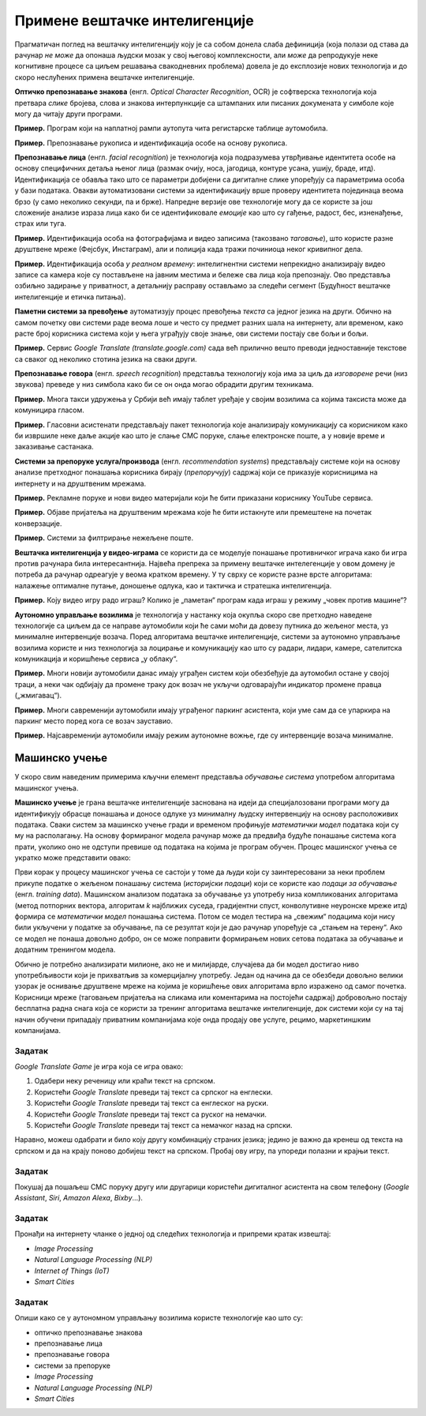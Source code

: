 Примене вештачке интелигенције
================================================

Прагматичан поглед на вештачку интелигенцију коју је са собом донела слаба дефиниција
(која полази од става да рачунар *не може* да опонаша људски мозак у свој његовој комплексности,
али *може* да репродукује неке когнитивне процесе са циљем решавања свакодневних проблема)
довела је до експлозије нових технологија и до скоро неслућених примена вештачке интелигенције.

:math:`\ `

**Оптичко препознавање знакова**
(енгл. *Optical Character Recognition*, OCR) је софтверска технологија која претвара *слике* бројева, слова и
знакова интерпункције са штампаних или писаних докумената у симболе које могу да читају други програми.

**Пример.** Програм који на наплатној рампи аутопута чита регистарске таблице аутомобила.

**Пример.** Препознавање рукописа и идентификација особе на основу рукописа.

:math:`\ `

**Препознавање лица**
(енгл. *facial recognition*) је технологија која подразумева утврђивањe идентитета особе на основу
специфичних детаља њеног лица (размак очију, носа, јагодица, контуре усана, ушију, браде, итд).
Идентификација се обавља тако што се параметри добијени
са дигиталне слике упоређују са параметрима особа у бази података. Овакви аутоматизовани системи за идентификацију
врше проверу идентитета појединаца веома брзо (у само неколико секунди, па и брже). Напредне верзије ове технологије
могу да се користе за још сложеније анализе израза лица како би се идентификовале *емоције* као што су гађење, радост, бес,
изненађење, страх или туга.

**Пример.** Идентификација особа на фотографијама и видео записима (такозвано *таговање*),
што користе разне друштвене мреже (Фејсбук, Инстаграм), али и полиција када тражи починиоца неког кривипног дела.

**Пример.** Идентификација особа *у реалном времену*: интелигнентни системи непрекидно анализирају видео записе
са камера које су постављене на јавним местима и бележе сва лица која препознају. Ово представља озбиљно
задирање у приватност, а детаљнију расправу остављамо за следећи сегмент (Будућност вештачке интелигенције и етичка питања).

:math:`\ `

**Паметни системи за превођење** аутоматизују процес превођења *текста* са једног језика на други.
Обично на самом почетку ови системи раде веома лоше и често су предмет разних шала на интернету,
али временом, како расте број корисника система који у њега уграђују своје знање,
ови системи постају све бољи и бољи.

**Пример.** Сервис *Google Translate (translate.google.com)* сада већ прилично вешто преводи једноставније текстове
са сваког од неколико стотина језика на сваки други.

:math:`\ `

**Препознавање говора** (енгл. *speech recognition*) представља технологију која има за циљ да *изговорене* речи
(низ звукова) преведе у низ симбола како би се он онда могао обрадити другим техникама.

**Пример.** Многа такси удружења у Србији већ имају таблет уређаје у својим возилима са којима таксиста може да
комуницира гласом.

**Пример.** Гласовни асистенати представљају пакет технологија које анализирају комуникацију са корисником како би
извршиле неке даље акције као што је слање СМС поруке, слање електронске поште, а у новије време
и заказивање састанака.

:math:`\ `

**Системи за препоруке услуга/производа** (енгл. *recommendation systems*)
представљају системе који на основу анализе претходног понашања корисника
бирају (*препоручују*) садржај који се приказује корисницима на интернету и на друштвеним мрежама.

**Пример.** Рекламне поруке и нови видео материјали који ће бити приказани кориснику YouTube сервиса.

**Пример.** Објаве пријатеља на друштвеним мрежама које ће бити истакнуте или премештене на
почетак конверзације.

**Пример.** Системи за филтрирање нежељене поште.

:math:`\ `

**Вештачка интелигенција у видео-играма** се користи да се моделује понашање противничког играча
како би игра против рачунара била интересантнија. Највећа препрека за примену вештачке интелегенције у овом домену
је потреба да рачунар одреагује у веома кратком времену. У ту сврху се користе разне врсте алгоритама:
налажење оптималне путање, доношење одлука, као и тактичка и стратешка интелигенција.

**Пример.** Коју видео игру радо играш? Колико је „паметан“ програм када играш у режиму „човек против машине“?

:math:`\ `

**Аутономно управљање возилима** је технологија у настанку која окупља скоро све претходно наведене технологије
са циљем да се направе аутомобили који ће сами моћи да довезу путника до жељеног места, уз минималне интервенције
возача. Поред алгоритама вештачке интелигенције, системи за аутономно управљање возилима користе и низ технологија
за лоцирање и комуникацију као што су радари, лидари, камере, сателитска комуникација и коришћење сервиса „у облаку“.

**Пример.** Многи новији аутомобили данас имају уграђен систем који обезбеђује да аутомобил остане у својој траци,
а неки чак одбијају да промене траку док возач не укључи одговарајући индикатор промене правца („жмигавац“).

**Пример.** Многи савременији аутомобили имају уграђеног паркинг асистента, који уме сам да се упаркира на
паркинг место поред кога се возач зауставио.

**Пример.** Најсавременији аутомобили имају режим аутономне вожње, где су интервенције возача минималне.

.. image:: ../../_images/Prevodilac.png
    :width: 400
    :align: center

Машинско учење
---------------------

У скоро свим наведеним примерима кључни елемент представља *обучавање система* употребом
алгоритама машинског учења.

**Машинско учење** је грана вештачке интелигенције заснована на идеји да специјалозовани програми
могу да идентификују обрасце понашања и доносе одлуке уз минималну људску интервенцију на основу расположивих података.
Сваки систем за машинско учење гради и временом профињује *математички модел* података који су му на располагању.
На основу формираног модела рачунар може да предвиђа будуће понашање система кога прати, уколико оно не одступи превише
од података на којима је програм обучен. Процес машинског учења се укратко може представити овако:


.. image:: ../../_images/ML.jpg
    :width: 700
    :align: center

Први корак у процесу машинског учења се састоји у томе да људи који су заинтересовани за неки проблем
прикупе податке о жељеном понашању система (*историјски подаци*) који се користе
као *подаци за обучавање* (енгл. *training data*). Машинском анализом података за обучавање уз употребу низа
компликованих алгоритама (метод потпорних вектора, алгоритам *k* најближих суседа, градијентни спуст, конволутивне неуронске мреже итд)
формира се *математички модел* понашања система. Потом се модел тестира на „свежим“ подацима који нису били укључени
у податке за обучавање, па се резултат који је дао рачунар упоређује са „стањем на терену“.
Ако се модел не понаша довољно добро, он се може поправити формирањем нових сетова података за обучавање
и додатним тренингом модела.

:math:`\ `

Обично је потребно анализирати милионе, ако не и милијарде, случајева да би модел
достигао ниво употребљивости који је прихватљив за комерцијалну употребу.
Један од начина да се обезбеди довољно велики узорак је оснивање друштвене мреже на којима је
коришћење ових алгоритама врло изражено од самог почетка. Корисници мреже (таговањем пријатеља на сликама
или коментарима на постојећи садржај) добровољно постају бесплатна радна снага која се користи за тренинг алгоритама
вештачке интелигенције, док системи који су на тај начин обучени припадају приватним компанијама
које онда продају ове услуге, рецимо, маркетиншким компанијама.

Задатак
''''''''

*Google Translate Game* је игра која се игра овако:

1. Одабери неку реченицу или краћи текст на српском.
2. Користећи *Google Translate* преведи тај текст са српског на енглески.
3. Користећи *Google Translate* преведи тај текст са енглеског на руски.
4. Користећи *Google Translate* преведи тај текст са руског на немачки.
5. Користећи *Google Translate* преведи тај текст са немачког назад на српски.

Наравно, можеш одабрати и било коју другу комбинацију страних језика; једино је важно да кренеш од текста на српском
и да на крају поново добијеш текст на српском. Пробај ову игру, па упореди полазни и крајњи текст.

Задатак
''''''''

Покушај да пошаљеш СМС поруку другу или другарици користећи дигиталног асистента на свом телефону
(*Google Assistant*, *Siri*, *Amazon Alexa*, *Bixby*...).

Задатак
''''''''

Пронађи на интернету чланке о једној од следећих технологија и припреми кратак извештај:

- *Image Processing*
- *Natural Language Processing (NLP)*
- *Internet of Things (IoT)*
- *Smart Cities*

Задатак
''''''''

Опиши како се у аутономном управљању возилима користе технологије као што су:

- оптичко препознавање знакова
- препознавање лица
- препознавање говора
- системи за препоруке
- *Image Processing*
- *Natural Language Processing (NLP)*
- *Smart Cities*


